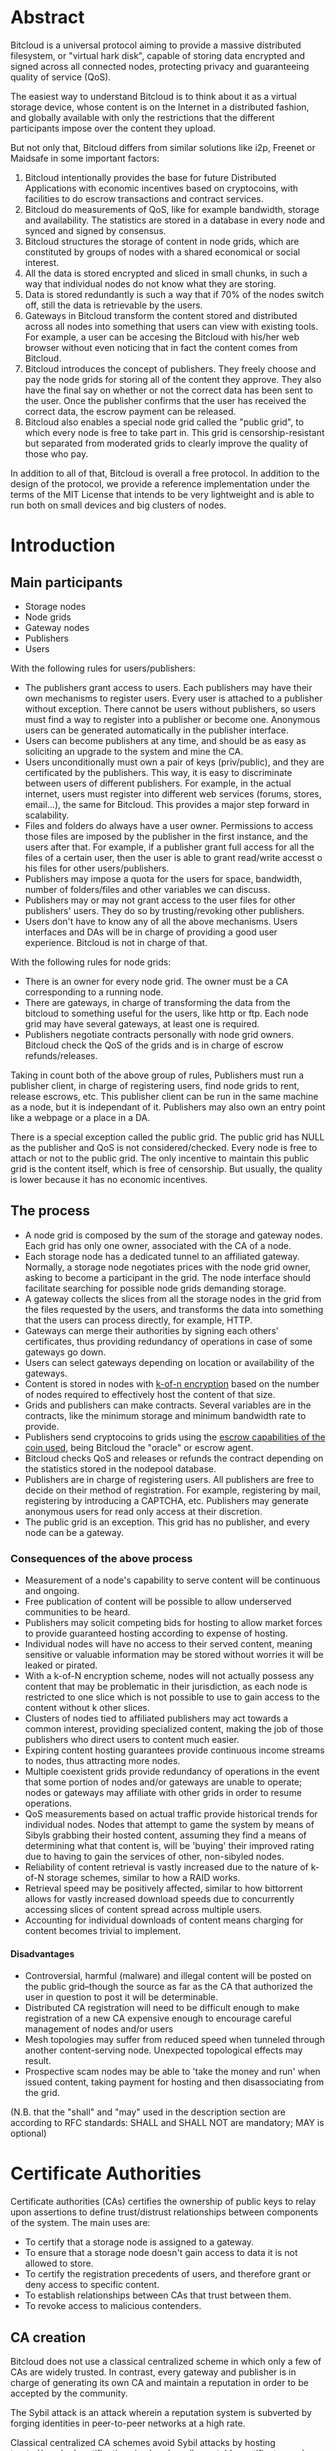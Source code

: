 #+STARTUP: align fold hidestars indent
#+OPTIONS: H:7 num:t toc:t \n:nil stat:nil timestamp:nil html-postamble:nil inline-images:t

* Abstract

Bitcloud is a universal protocol aiming to provide a massive distributed
filesystem, or "virtual hark disk", capable of storing data encrypted and
signed across all connected nodes, protecting privacy and guaranteeing quality
of service (QoS).

The easiest way to understand Bitcloud is to think about it as a virtual
storage device, whose content is on the Internet in a distributed fashion,
and globally available with only the restrictions that the different participants
impose over the content they upload.

But not only that, Bitcloud differs from similar solutions like i2p, Freenet or
Maidsafe in some important factors:

1. Bitcloud intentionally provides the base for future Distributed
   Applications with economic incentives based on cryptocoins, with facilities
   to do escrow transactions and contract services.
2. Bitcloud do measurements of QoS, like for example bandwidth, storage and
   availability. The statistics are stored in a database in every node and
   synced and signed by consensus.
3. Bitcloud structures the storage of content in node grids, which are
   constituted by groups of nodes with a shared economical or social interest.
4. All the data is stored encrypted and sliced in small chunks, in such a way
   that individual nodes do not know what they are storing.
5. Data is stored redundantly is such a way that if 70% of the nodes switch
   off, still the data is retrievable by the users.
6. Gateways in Bitcloud transform the content stored and distributed across
   all nodes into something that users can view with existing tools. For
   example, a user can be accesing the Bitcloud with his/her web browser without
   even noticing that in fact the content comes from Bitcloud.
7. Bitcloud introduces the concept of publishers. They freely choose and pay
   the node grids for storing all of the content they approve. They also
   have the final say on whether or not the correct data has been sent to the
   user. Once the publisher confirms that the user has received the correct
   data, the escrow payment can be released.
8. Bitcloud also enables a special node grid called the "public grid", to
   which every node is free to take part in. This grid is censorship-resistant
   but separated from moderated grids to clearly improve the quality of those 
   who pay.
   

In addition to all of that, Bitcloud is overall a free protocol. In addition to
the design of the protocol, we provide a reference implementation under the
terms of the MIT License that intends to be very lightweight and is able to
run both on small devices and big clusters of nodes.



* Introduction

** Main participants

- Storage nodes
- Node grids
- Gateway nodes
- Publishers
- Users

With the following rules for users/publishers:

- The publishers grant access to users. Each publishers may have their
  own mechanisms to register users. Every user is attached to a publisher without
  exception. There cannot be users without publishers, so users must find a way
  to register into a publisher or become one. Anonymous users can be generated
  automatically in the publisher interface.
- Users can become publishers at any time, and should be as easy as soliciting
  an upgrade to the system and mine the CA.
- Users unconditionally must own a pair of keys (priv/public), and they
  are certificated by the publishers. This way, it is easy to discriminate
  between users of different publishers. For example, in the actual internet,
  users must register into different web services (forums, stores, email...),
  the same for Bitcloud. This provides a major step forward in scalability.
- Files and folders do always have a user owner. Permissions to access
  those files are imposed by the publisher in the first instance, and the
  users after that. For example, if a publisher grant full access for all
  the files of a certain user, then the user is able to grant read/write
  accesst o his files for other users/publishers.
- Publishers may impose a quota for the users for space, bandwidth,
  number of folders/files and other variables we can discuss.
- Publishers may or may not grant access to the user files for other
  publishers' users. They do so by trusting/revoking other publishers.
- Users don't have to know any of all the above mechanisms. Users interfaces
  and DAs will be in charge of providing a good user experience. Bitcloud is
  not in charge of that.

With the following rules for node grids:

- There is an owner for every node grid. The owner must be a CA corresponding
  to a running node.
- There are gateways, in charge of transforming the data from the bitcloud to
  something useful for the users, like http or ftp. Each node grid may have
  several gateways, at least one is required.
- Publishers negotiate contracts personally with node grid owners.  Bitcloud
  check the QoS of the grids and is in charge of escrow refunds/releases.

Taking in count both of the above group of rules, Publishers must run a
publisher client, in charge of registering users, find node grids to rent,
release escrows, etc. This publisher client can be run in the same machine as
a node, but it is independant of it. Publishers may also own an entry point
like a webpage or a place in a DA.

There is a special exception called the public grid. The public grid has NULL
as the publisher and QoS is not considered/checked. Every node is free to
attach or not to the public grid. The only incentive to maintain this public
grid is the content itself, which is free of censorship. But usually, the
quality is lower because it has no economic incentives.

    
** The process
# #+BEGIN_SRC plantuml :file "img/structure.png"
# node NodeGrid1 {
# node Gateway1
# node Gateway2
# database "Storage Nodes" as storage1 {
# node Node1
# node Node2
# node Node3
# node Node4
# }
# Gateway1 <-> storage1
# Gateway2 <-> storage1
# }
# node Publisher
# Publisher <-down-> NodeGrid1 : Escrow

# :User1:     <-> Gateway1
# :User1:     <-> Gateway2

# :User1:    <-> Publisher : DAO

# #+END_SRC

#+RESULTS:
[[file:img/structure.png]]

- A node grid is composed by the sum of the storage and gateway nodes. Each grid
  has only one owner, associated with the CA of a node.
- Each storage node has a dedicated tunnel to an affiliated gateway. Normally,
  a storage node negotiates prices with the node grid owner, asking to become
  a participant in the grid. The node interface should facilitate searching for
  possible node grids demanding storage.
- A gateway collects the slices from all the storage nodes in the grid from
  the files requested by the users, and transforms the data into something
  that the users can process directly, for example, HTTP.
- Gateways can merge their authorities by signing each others' certificates,
  thus providing redundancy of operations in case of some gateways go down.
- Users can select gateways depending on location or availability of the
  gateways.
- Content is stored in nodes with [[https://tahoe-lafs.org/trac/tahoe-lafs/browser/trunk/docs/architecture.rst][k-of-n encryption]] based on the number of
  nodes required to effectively host the content of that size.
- Grids and publishers can make contracts. Several variables are in the
  contracts, like the minimum storage and minimum bandwidth rate to provide.
- Publishers send cryptocoins to grids using the [[https://en.bitcoin.it/wiki/Contracts][escrow capabilities of the
  coin used]], being Bitcloud the "oracle" or escrow agent.
- Bitcloud checks QoS and releases or refunds the contract depending on the
  statistics stored in the nodepool database.
- Publishers are in charge of registering users. All publishers are free to decide
  on their method of registration. For example, registering by mail, registering
  by introducing a CAPTCHA, etc. Publishers may generate anonymous users for read
  only access at their discretion.
- The public grid is an exception. This grid has no publisher, and every node
  can be a gateway.
  


*** Consequences of the above process

- Measurement of a node's capability to serve content will be continuous and ongoing.
- Free publication of content will be possible to allow underserved communities to be heard.
- Publishers may solicit competing bids for hosting to allow market forces to provide guaranteed hosting according to expense of hosting.
- Individual nodes will have no access to their served content, meaning sensitive or valuable information may be stored without worries it will be leaked or pirated.  
- With a k-of-N encryption scheme, nodes will not actually possess any content that may be problematic in their jurisdiction, as each node is restricted to one slice which is not possible to use to gain access to the content without k other slices.
- Clusters of nodes tied to affiliated publishers may act towards a common interest, providing specialized content, making the job of those publishers who direct users to content much easier.
- Expiring content hosting guarantees provide continuous income streams to nodes, thus attracting more nodes.
- Multiple coexistent grids provide redundancy of operations in the event that some portion of nodes and/or gateways are unable to operate; nodes or gateways may affiliate with other grids in order to resume operations.
- QoS measurements based on actual traffic provide historical trends for individual nodes. Nodes that attempt to game the system by means of Sibyls grabbing their hosted content, assuming they find a means of determining what that content is, will be 'buying' their improved rating due to having to gain the services of other, non-sibyled nodes. 
- Reliability of content retrieval is vastly increased due to the nature of k-of-N storage schemes, similar to how a RAID works.
- Retrieval speed may be positively affected, similar to how bittorrent allows for vastly increased download speeds due to concurrently accessing slices of content spread across multiple users.
- Accounting for individual downloads of content means charging for content becomes trivial to implement.

**** Disadvantages

- Controversial, harmful (malware) and illegal content will be posted on the public grid--though the source as far as the CA that authorized the user in question to post it will be determinable.
- Distributed CA registration will need to be difficult enough to make registration of a new CA expensive enough to encourage careful management of nodes and/or users
- Mesh topologies may suffer from reduced speed when tunneled through another content-serving node. Unexpected topological effects may result.
- Prospective scam nodes may be able to 'take the money and run' when issued content, taking payment for hosting and then disassociating from the grid. 

(N.B. that the "shall" and "may" used in the description section are according to RFC standards: SHALL and SHALL NOT are mandatory; MAY is optional)

* Certificate Authorities

Certificate authorities (CAs) certifies the ownership of public keys to relay
upon assertions to define trust/distrust relationships between components of
the system. The main uses are:

- To certify that a storage node is assigned to a gateway.
- To ensure that a storage node doesn't gain access to data it is not allowed
  to store.
- To certify the registration precedents of users, and therefore grant or deny
  access to specific content.
- To establish relationships between CAs that trust between them.
- To revoke access to malicious contenders.

** CA creation

Bitcloud does not use a classical centralized scheme in which only a few of CAs
are widely trusted. In contrast, every gateway and publisher is in charge of
generating its own CA and maintain a reputation in order to be accepted by the
community.

The Sybil attack is an attack wherein a reputation system is subverted by
forging identities in peer-to-peer networks at a high rate.

Classical centralized CA schemes avoid Sybil attacks by hosting
trusted/revoked certifications in already well-reputable certificate vendors,
at the expense of human resources to verify identity.

Bitcloud is an automatic decentralized storage system that intents to avoid
centralization, and relay in other means to verify correctness:

- By making it expensive to generate new acceptable CAs, a new gateway or
  publisher must "mine" their CA by soliciting a CPU/memory intensive problem to
  resolve and provide the solution associated with the CA generated.
- By maintaining a reputation of good QoS as promised.
- By staying online with good reputation, meaning that after a period of time
  offline the certificate is automatically revoked by the community.
- By providing a method of public/private individual revocation based on
  decisions from the publishers and gateways.

** CA mining

Bitcloud introduces the concept of Proof of CA Generation, intended to deter
Sybil attacks.
It is designed to limit the chances for a node or publisher to generate and register
millions of CAs on Bitcloud, causing excessive load on the network.

CA mining consists of a computationally instensive problem provided by the network
that takes hours or days to solve on current computers. Once a CA is mined it gets
registered on the network. Any node or publisher unable to provide the
proof of work resolving the problem will be rejected by the network.

Once the network approves the node, it doesn't need to repeat the process anymore,
except when it fails to provide a minimum bit-rate for the past 3 days to the public
grid, the minimum bit-rate is determined by the network by consensus.

** CA trust/revocation

To encourage the accomplishment of the obligations, Bitcloud maintains a general
synced file called the Node Pool, with statistics associated with each CA.
Every node is free to publicly/privately trust or revoke other CAs based on such
statistics.

Revocations based on poor QoS are publicly published in the node pool. Private
decisions based on private concerns not associated with QoS are kept private
to the gateway or publisher.

When a gateway is offered to work for the public grid private revocations
are not to be considered.

* Nodepool

The Nodepool is a relational database, synced by consensus, in which all the
statistics, information and contracts are stored.

[[http://www.sqlite.org/about.html][SQLite]] is the base for the following general reasons:

- It is lightweight.
- It can be embedded in mostly any language.
- It is free.
- It is secure.
- It is available in many platforms and devices, including small ones.

In addition to that, it has specific features very convenient:

- [[http://www.sqlite.org/capi3ref.html#sqlite3_set_authorizer][Compile-Time Authorization Callbacks]], that will allow to authorize or deny the
  execution of SQL code in the Sync process.
- [[http://www.sqlite.org/capi3ref.html#sqlite3_create_function][Custom creation/redefinition of SQL functions]], that will allow to base the
  Bitcloud language in SQL. For example, it will allow to insert functions to
  verify signatures in real time.
- File-based database for easy relocation of nodes.
- [[http://www.sqlite.org/capi3ref.html#sqlite3_blob_open][Incremental read/write of binaries in the database]], that will allow to store
  sliced contents directly in a single file database.

** Language

We use standard SQL language as defined in the [[http://www.sqlite.org/lang.html][SQLite documentation]], with some
extensions.
TODO: define extensions.

Reference: [[http://evalenzu.mat.utfsm.cl/Docencia/2012/SQLite.pdf][The Definitive Guide to SQLite]] explains how to implement extensions.

** Database structure

TODO: For now, please watch the following SQL specification:

https://github.com/wetube/bitcloud/blob/master/src/c/nodepool.sql

** Sync process

TODO
